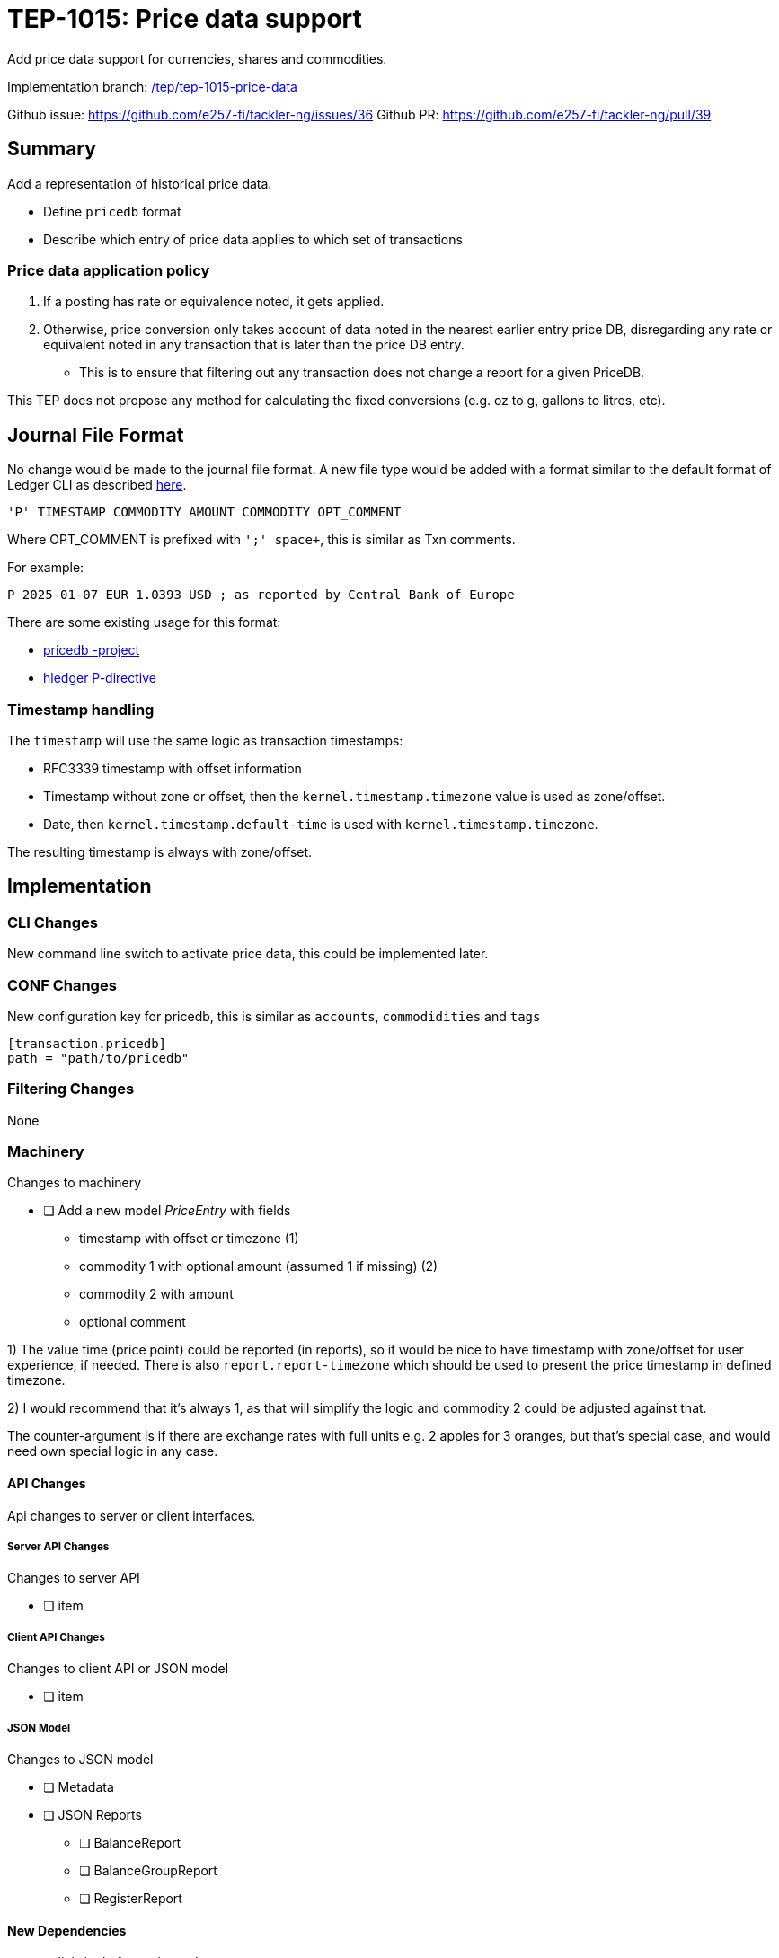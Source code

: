 = TEP-1015: Price data support

Add price data support for currencies, shares and commodities.

Implementation branch:
link:https://github.com/e257-fi/tackler-ng/tree/tep/tep-1015-price-data[/tep/tep-1015-price-data]

Github issue: https://github.com/e257-fi/tackler-ng/issues/36
Github PR: https://github.com/e257-fi/tackler-ng/pull/39

== Summary

Add a representation of historical price data.

* Define `pricedb` format
* Describe which entry of price data applies to which set of transactions

=== Price data application policy

1. If a posting has rate or equivalence noted, it gets applied.
2. Otherwise, price conversion only takes account of data noted in the nearest earlier entry price DB, disregarding any rate or equivalent noted in any transaction that is later than the price DB entry.
  * This is to ensure that filtering out any transaction does not change a report for a given PriceDB.

This TEP does not propose any method for calculating the fixed conversions (e.g. oz to g, gallons to litres, etc).

== Journal File Format

No change would be made to the journal file format. A new file type would be added with a format similar to the default format of Ledger CLI as described https://ledger-cli.org/doc/ledger3.html[here].

----
'P' TIMESTAMP COMMODITY AMOUNT COMMODITY OPT_COMMENT
----

Where OPT_COMMENT is prefixed with `';' space+`, this is similar as Txn comments.

For example:
----
P 2025-01-07 EUR 1.0393 USD ; as reported by Central Bank of Europe
----

There are some existing usage for this format:

* link:https://github.com/kantord/pricedb[pricedb -project]
* link:https://hledger.org/1.41/hledger.html#p-directive[hledger P-directive]

=== Timestamp handling

The `timestamp` will use the same logic as transaction timestamps:

* RFC3339 timestamp with offset information
* Timestamp without zone or offset, then the `kernel.timestamp.timezone` value is used as zone/offset.
* Date, then `kernel.timestamp.default-time` is used with `kernel.timestamp.timezone`.

The resulting timestamp is always with zone/offset.


== Implementation

=== CLI Changes

New command line switch to activate price data, this could be implemented later.


=== CONF Changes

New configuration key for pricedb, this is similar as `accounts`, `commodidities` and `tags`

----
[transaction.pricedb]
path = "path/to/pricedb"
----

=== Filtering Changes

None

=== Machinery

Changes to machinery

* [ ] Add a new model _PriceEntry_ with fields
  - timestamp with offset or timezone (1)
  - commodity 1 with optional amount (assumed 1 if missing) (2)
  - commodity 2 with amount
  - optional comment

1) The value time (price point) could be reported (in reports), so it would be nice to have timestamp with zone/offset for user experience, if needed.  There is also `report.report-timezone` which should be used to present the price timestamp in defined timezone.

2) I would recommend that it's always 1, as that will simplify the logic and commodity 2 could be adjusted against that.

The counter-argument is if there are exchange rates with full units e.g. 2 apples for 3 oranges, but that's special case, and would need own special logic in any case.

==== API Changes

Api changes to server or client interfaces.

===== Server API Changes

Changes to server API

* [ ] item

===== Client API Changes

Changes to client API or JSON model

* [ ] item

===== JSON Model

Changes to JSON model

* [ ] Metadata
* [ ] JSON Reports
    ** [ ] BalanceReport
    ** [ ] BalanceGroupReport
    ** [ ] RegisterReport


==== New Dependencies

* [ ] link / url of new dependency
** [ ] Add and check licenses: link / url
** [ ] Is there NOTICE file(s)?
** [ ] Add license under link:../licenses/[doc/licenses]
*** [ ] Add NOTICES under link:../licenses/[doc/licenses]
** [ ] Add link of license to xref:../readme.adoc[index]
** [ ] Add link to Site credits
** [ ] Add license material to binary distribution


=== Reporting

Changes to reports or reporting

The used prices could be reported as part of the Metadata section of the report. This probably should be behind a switch, so that it can be turned off, if there are many commodities / prices to be reported.

Reporting format could be something like this
----
Git Storage
         commit : 4aa4e9797501c1aefc92f32dff30ab462dae5545
      reference : txns-1E1
      directory : txns
         suffix : .txn
        message : txns-1E1: 2016/12

Txn Set Checksum
        SHA-256 : 9b29071e1bf228cfbd31ca2b8e7263212e4b86e51cfee1e8002c9b795ab03f76
       Set size : 10

Price Data
           time : 2025-01-08 12:13:14
      commodity : EUR
          value : 1.234 USD
                -
           time : 2024-12-31 08:00:00
      commodity : He·bar_50L·tank
          value : 3.45 EUR
----

==== Balance Report

Changes to balance report

* [ ] item


==== Balance Group Report

Changes to balance group report

* [ ] item


==== Register Report

Changes to register report

* [ ] item


=== Exporting

Changes to exports or exporting

==== Equity Export

Changes to equity export

* [ ] item


==== Identity Export

Changes to identity export

* [ ] item


=== Documentation

* [ ] xref:./readme.adoc[]: Update TEP index
* [ ] xref:../../README.adoc[]: is it a new noteworthy feature?
* [ ] link:../../CHANGELOG[]: add new item
* [ ] Does it warrant own T3DB file?
** [ ] update xref:../../suite/tests.adoc[]
** [ ] update xref:../../suite/check-tests.sh[]
** [ ] Add new T3DB file link:https://github.com/e257-fi/tackler-t3db/[tests-XXXX.yml: TEP-XXXX T3DB]
* [ ] User docs
** [ ] User Manual
*** [ ] cli-arguments
**** [ ] `--arg-1`
**** [ ] `--arg-2`
** [ ] tackler.toml
*** [ ] `setting-1`
*** [ ] `setting-2`
** [ ] accounts.toml
** [ ] commodities.toml
** [ ] tags.toml
** [ ] examples
* [ ] Developer docs
** [ ] API changes
*** [ ] Server API changes
*** [ ] Client API changes
*** [ ] JSON Examples


=== Future Plans and Postponed (PP) Features

How and where to go from here?

==== Postponed (PP) Features

Anything which wasn't implemented?


=== Tests

Normal, ok-case tests to validate functionality:

* [ ] test

==== Errors

Various error cases:

* [ ] e: error test

==== Perf

Is there need to run or create new perf tests?

* [ ] perf test

==== Feature and Test Coverage Tracking



Feature-id::

* name: <Feature name / subject-line>
* uuid: <UUID>


link:https://github.com/e257-fi/tackler-t3db/[tests-XXXX.yml: TEP-XXXX T3DB]


==== Metadata template for Feature and Test Coverage Tracking

....
features:
  - feature:
      id: 98c2b696-d250-4141-bd82-c4126ec11c1d
      subject: "Price data support"

  - feature:
      id: uuid
      parent: uuid-of-parent
      subject: "todo: one-line description of sub feature"
      tests:
        errors:
          - error:
              id: uuid
              name: "todo: name of test class/method or test description file"
              desc: "todo: description"
        operations:
          - test:
              id: uuid
              name: "todo: name of test class/method or test description file"
              descriptions:
                - desc: "todo: description"
              references:
                - ref: balance
                - ref: balance-group
                - ref: register
                - ref: identity
                - ref: equity
....


'''
Tackler is distributed on an *"AS IS" BASIS, WITHOUT WARRANTIES OR CONDITIONS OF ANY KIND*, either express or implied.
See the link:../../LICENSE[License] for the specific language governing permissions and limitations under
the link:../../LICENSE[License].
